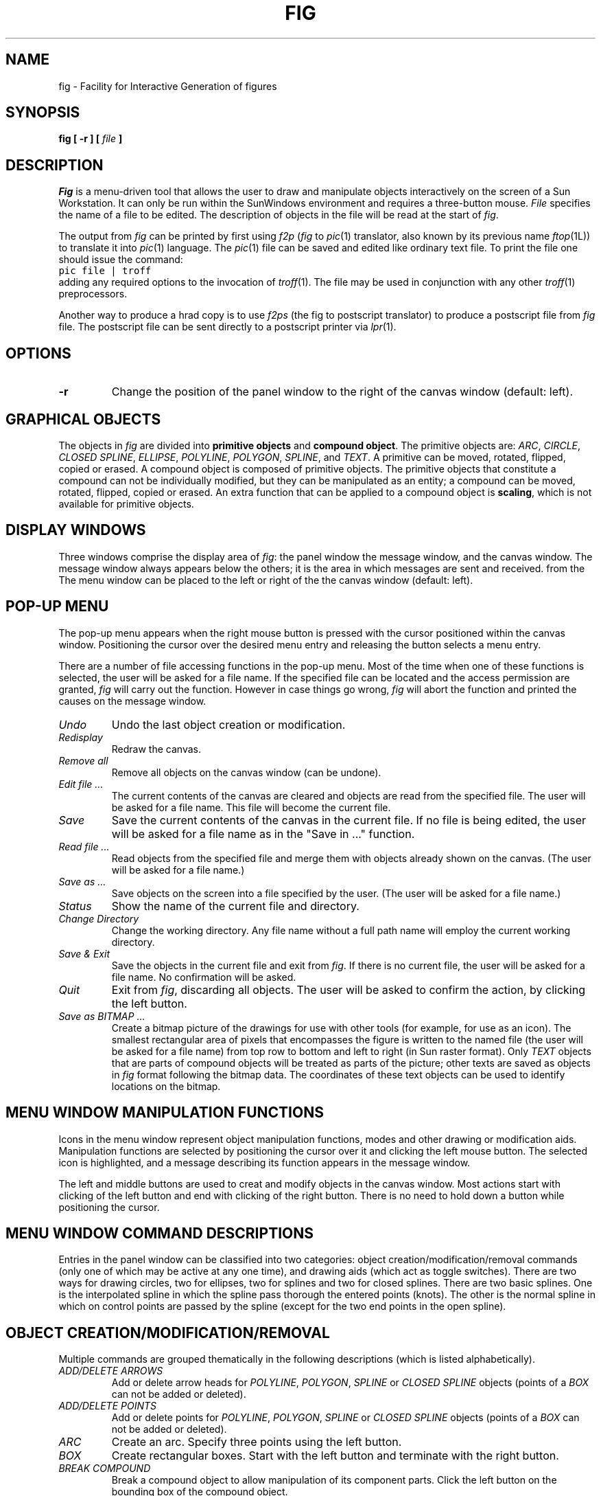 .TH FIG 1 "28 March 1988"
.SH NAME
fig \- Facility for Interactive Generation of figures
.SH SYNOPSIS
.B fig
\fB[ -r ]\fP 
\fB[\fP \fIfile\fP \fB]\fP
.SH DESCRIPTION
.I Fig 
is a menu-driven tool that allows the user to draw and manipulate objects
interactively on the screen of a Sun Workstation. 
It can only be run within the SunWindows environment and requires a 
three-button mouse.
.I File 
specifies the name of a file to be edited. The description of objects in
the file will be read at the start of \fIfig\fP. 
.PP
The output from \fIfig\fP can be printed by first using 
.I f2p
(\fIfig\fP to \fIpic\fP(1) translator, also known by its previous
name \fIftop\fP(1L)) to translate it into 
.IR pic (1)
language.
The \fIpic\fP(1) file can be saved and edited like ordinary text file.
To print the file one should issue the command:
.br
\fCpic file | troff\fP
.br
adding any required options to the invocation of \fItroff\fP(1).
The file may be used in conjunction with any other \fItroff\fP(1) preprocessors.
.PP
Another way to produce a hrad copy is to use \fIf2ps\fP (the fig to postscript
translator) to produce a postscript file from \fIfig\fP file.
The postscript file can be sent directly to a postscript printer
via
.IR lpr (1).
.SH OPTIONS
.TP
.B \-r
Change the position of the panel window to the right of the canvas window
(default: left).
.SH "GRAPHICAL OBJECTS"
The objects in \fIfig\fP are divided into \fBprimitive objects\fP and
\fBcompound object\fP. The primitive objects are: \fIARC\fP, \fICIRCLE\fP,
\fICLOSED SPLINE\fP, \fIELLIPSE\fP, \fIPOLYLINE\fP, \fIPOLYGON\fP,
\fISPLINE\fP, and \fITEXT\fP.  A primitive can be moved, rotated,
flipped, copied or erased.
A compound object is composed of primitive objects. The primitive objects
that constitute a compound can not be individually modified, but they can
be manipulated as an entity; a compound can be moved, rotated, flipped,
copied or erased.  An extra function that can be applied to a compound
object is \fBscaling\fP, which is not available for primitive objects.
.SH "DISPLAY WINDOWS"
Three windows comprise the display area of \fIfig\fP: the 
panel window the message window, and the canvas window. 
The message window always appears below the others;
it is the area in which messages are sent and received. from the
The menu window can be placed to the left or right of the
the canvas window (default: left).
.SH "POP-UP MENU"
The pop-up menu appears when the right mouse button is pressed with the
cursor positioned within the canvas window.
Positioning the cursor over the desired menu entry and releasing the
button selects a menu entry.
.PP
There are a number of file accessing functions in the pop-up menu.
Most of the time when one of these functions is selected, the user
will be asked for a file name.  If the specified file can be located
and the access permission are granted, \fIfig\fP will carry out
the function.  However in case things go wrong, \fIfig\fP will
abort the function and printed the causes on the message window.
.TP
.I Undo
Undo the last object creation or modification.
.TP
.I Redisplay
Redraw the canvas.
.TP
.I Remove all
Remove all objects on the canvas window (can be undone).
.TP
.I Edit file ...
The current contents of the canvas are cleared and objects
are read from the specified file.
The user will be asked for a file name.
This file will become the current file.
.TP
.I Save
Save the current contents of the canvas in the current file.
If no file is being edited, the user will be asked for a file
name as in the "Save in ..." function.
.TP
.I Read file ...
Read objects from the specified file and merge them with objects already
shown on the canvas.
(The user will be asked for a file name.)
.TP
.I Save as ...
Save objects on the screen into a file specified by the user.
(The user will be asked for a file name.)
.TP
.I Status
Show the name of the current file and directory.
.TP
.I Change Directory
Change the working directory.  Any file name without a full path name
will employ the current working directory.
.TP
.I Save & Exit
Save the objects in the current file and exit from \fIfig\fP.
If there is no current file, the user will be asked for a file name.
No confirmation will be asked.
.TP
.I Quit
Exit from \fIfig\fP, discarding all objects. The user will be asked to 
confirm the action, by clicking the left button.
.TP
.I Save as BITMAP ...
Create a bitmap picture of the drawings for use with other tools (for example,
for use as an icon).  The smallest rectangular area of pixels
that encompasses the figure is written to the named file 
(the user will be asked for a file name) from
top row to bottom and left to right (in Sun raster format).
Only \fITEXT\fP objects that are parts of compound objects will be
treated as parts of the picture; other texts are saved as objects in
\fIfig\fP format following the bitmap data.
The coordinates of these text objects can be used
to identify locations on the bitmap.
.SH "MENU WINDOW MANIPULATION FUNCTIONS"
Icons in the menu window represent object manipulation functions,
modes and other drawing or modification aids.
Manipulation functions are selected by positioning the cursor over it and
clicking the left mouse button.  The selected icon is highlighted, and
a message describing its function appears in the message window.
.PP
The left and middle buttons are used to creat and modify objects in the canvas
window.  Most actions start with clicking of the left button
and end with clicking of the right button.
There is no need to hold down a button while positioning
the cursor.
.SH "MENU WINDOW COMMAND DESCRIPTIONS"
Entries in the panel window can be classified into two categories:
object creation/modification/removal commands (only one of which may be active
at any one time), and drawing aids (which act as toggle switches).
There are two ways for drawing circles, two for ellipses, two for splines
and two for closed splines.
There are two basic splines.  One is the interpolated spline
in which the spline pass thorough the entered points (knots).
The other is the normal spline in which on control points are
passed by the spline (except for the two end points in the open spline).
.SH "OBJECT CREATION/MODIFICATION/REMOVAL"
Multiple commands are grouped thematically in the following
descriptions (which is listed alphabetically).
.TP
.I ADD/DELETE ARROWS
Add or delete arrow heads for \fIPOLYLINE\fP, \fIPOLYGON\fP, \fISPLINE\fP
or \fICLOSED SPLINE\fP objects (points of a \fIBOX\fP can not be added or
deleted).
.TP
.I ADD/DELETE POINTS
Add or delete points for \fIPOLYLINE\fP, \fIPOLYGON\fP, \fISPLINE\fP
or \fICLOSED SPLINE\fP objects (points of a \fIBOX\fP can not be added
or deleted).
.TP
.I ARC
Create an arc.  Specify three points using the left button.
.TP
.I BOX
Create rectangular boxes.  Start with the left button and terminate with
the right button.
.TP
.I BREAK COMPOUND
Break  a compound object to allow manipulation of its component parts.
Click the left button on the bounding box of
the compound object.
.TP
.I CIRCLE 
Create circles by specifying their radii or diameters.
Click the left button on the canvas window, move the cursor until the
desired radius or diameter is reached, then click the middle button to
terminate. The circle will be drawn after the pressing of the middle button.
.TP
.I CLOSED INTERPOLATED SPLINE
Create closed or periodic splines.  The function is similar
to \fIPOLYGON\fP except that a closed interpolated spline is drawn.
The spline will pass through the points (knots).
.TP
.I CLOSED SPLINE
Create closed or periodic spline objects.
The function is similar to \fIPOLYGON\fP
except that a closed spline will be drawn instead of polygon.
The entered points are just control points; i.e., the spline will
not pass any of these points.
.TP
.I COPY
Copy object.  Click the left button over part of the object to be
copied (for \fICIRCLE\fP and \fIELLIPSE\fP
objects, position on their circumferences).  Drag the object to the desired
position and click the middle button.
This function as well as the following three functions 
(\fIMOVE\fP, \fIMOVE POINT\fP, \fIREMOVE\fP)
will cause point markers (manipulation aids) to be shown on the canvas window.
There are no markers for \fICIRCLE\fP or \fIELLIPSE\fP objects.
.TP
.I ELLIPSE
Create ellipses using the same procedure as for the drawing of circles.
.TP
.I GLUE
Glue the primitive objects within a bounding box into a compound object
(the bounding box itself is not part of the figure; 
it is a visual aid for manipulating the compound). 
.TP
.I INTERPOLATED SPLINE
Create (cubic spline) spline objects.
Enter control vectors in the same way as for creation of a
\fIPOLYLINE\fP object.
At least three points (two control vectors) must be entered.
The spline will pass through the entered points.
.TP
.I MOVE
Move objects in the same way as in \fICOPY\fP.
.TP
.I MOVE POINT
Modify the position of points of \fIPOLYLINE, \fIBOX\fP, \fIPOLYGON\fP,
\fIELLIPSE\fP, \fIARC\fP and \fISPLINE\fP
objects.  Click the left button over the desired point, reposition the point,
and click the middle button.  Note that \fIBOX\fP and \fIPOLYGON\fP 
objects are internally stored as \fIPOLYLINE\fP
objects, and therefore moving certain points may open these objects.
.TP
.I POLYGON
Same as \fIPOLYLINE\fP
except that a line segment is drawn connecting the first and last
points entered.
.TP
.I POLYLINE
Create polylines (line segments connecting a sequence of points).
Enter points by clicking the left button at the desired positions on the
canvas window.  Click the middle button to terminate.
.TP
.I REMOVE
Remove (or delete) objects.
.TP
.I SCALE COMPOUND
Only compound objects can be scaled.  Click the left button
on a corner of the bounding box, stretch the
bounding box to the desired size, and click the middle button.
.TP
.I SPLINE
Create (quadratic spline) spline objects.
Enter control vectors in the same way as for creation of a
\fIPOLYLINE\fP object.
At least three points (two control vectors) must be entered.
The spline will pass only the two end points.
.TP
.I TEXT
Create text strings. Click the left button at the desired position on
the canvas window, then enter text from the keyboard.
Terminate by clicking the middle button or typing the return key.
.TP
.I TURN
Turn \fIPOLYGON\fP into a \fICLOSED INTERPOLATED SPLINE\fP object, or
turn \fIPOLYLINE\fP into a \fIINTERPOLATED SPLINE\fP object.
.SH "DRAWING AIDS"
Drawing aids act as toggle switches. More than one can be selected at a time
(except for \fIGRID\fP and the line drawing modes).
.TP
.I AUTO FORWARD/BACKWARD ARROW
Automatically add forward/backward arrow heads to \fIPOLYLINE\fP, \fISPLINE\fP
or \fIARC\fP objects.
.TP
.I FLIP
Invert the object (middle button) or produce a mirror-image copy of an
object (left button). Point to part of the object ("the handle"), click
the appropriate button.
.TP
.I GRID
Display either the quarter- or half-inch grids (left button).
.TP
.I MAGNET
Round points to the nearest 1/16 of an inch.
This affects every function, and is provided as an alignment aid.
.TP
.I UNRESTRICTED
Allow lines to be drawn with any slope.
.TP
.I MANHATTAN
Enforce drawing of lines in the horizontal and vertical direction only.
Both \fIMANHATTAN\fP and \fIMOUNTAIN\fP can be turned on simultaneously. The
creations of \fIPOLYGON\fP, \fIPOLYLINE\fP and \fISPLINE\fP objects are
affected by these two modes.
.TP
.I MOUNTAIN
Enforce drawing of only diagonal lines.  Both \fIMANHATTAN\fP
and \fIMOUNTAIN\fP can be turned on simultaneously. The creations
of \fIPOLYGON\fP, \fIPOLYLINE\fP and \fISPLINE\fP objects are affected
by these two modes.
.TP
.I MANHATTAN MOUNTAIN
Allow lines to be drawn at any slope allowed when in
MOUNTIAIN or MANHATTAN modes.
.TP
.I LATEX LINE
Allow lines to be drawn only at slopes which can be handled by LaTeX picture
environment lines: slope = x/y, where x,y are integers in the range [-6,6].
.TP
.I LATEX VECTOR
Allow lines to be drawn only at slopes which can be handled by LaTeX picture
environment vectors: slope = x/y, where x,y are integers in the range [-4,4].
.TP
.I ROTATE
Rotate the object (middle button) or copy (left button) +90 degrees.
.TP
.I SOLID/DASHED LINE STYLE
Toggle between solid and dashed line styles. The dash length
is fixed at 0.05 inch.
.SH BUGS
Text strings will appear differently on hard copy, because the display
fonts are fixed-width fonts while the fonts used by \fIpic\fP(1) are
variable-width fonts.
.PP
A double quote in a text string should be preceded by a back slash if the
it is to be printed through 
.IR pic (1).
.PP
Objects that extend beyond the canvas window may cause image shrinkage in
hard copy printed by
.IR pic (1),
since it will try to fit every object onto a single 8.5" x 11" page.
.PP
Ellipses which are too narrow may cause \fIfig\fP to loop forever.
.PP
Objects which are created while one of the 
.I grids
is on may appear ragged. This can be corrected by selecting \fIRedisplay\fP
from the pop-up menu.
.PP
The X11 cursors are not the original ones but chosen from
X11's cursor font.
.PP
Righthand panel is not supported. It should be possible to do
that but Ken was too lazy.
.SH "SEE ALSO"
Brian W. Kernighan
.I "PIC - A Graphics Language for Typesetting User Manual"
.br
col(1) ditroff(1), eqn(1), f2p(1), f2ps(1), man(7), me(7), ms(7),
pic(1), tbl(1), troff(1),
.SH ACKNOWLEDGEMENT
Many thanks goes to Professor Donald E. Fussell who inspired the
creation of this tool.
.SH AUTHOR
Supoj Sutanthavibul
.br
University of Texas at Austin 
.br
(supoj@sally.UTEXAS.EDU) 
.br
Manual page modified by R. P. C. Rodgers, UCSF School of Pharmacy,
San Francisco, CA 94118 
.br
Frank Schmuck of Cornell contributed the LaTeX line drawing modes.
